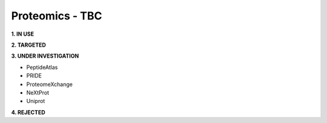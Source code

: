 .. _proteomics:


Proteomics - TBC
!!!!!!!!!!!!!!!!


**1. IN USE**



**2. TARGETED**



**3. UNDER INVESTIGATION**

* PeptideAtlas

* PRIDE

* ProteomeXchange

* NeXtProt

* Uniprot


**4. REJECTED**